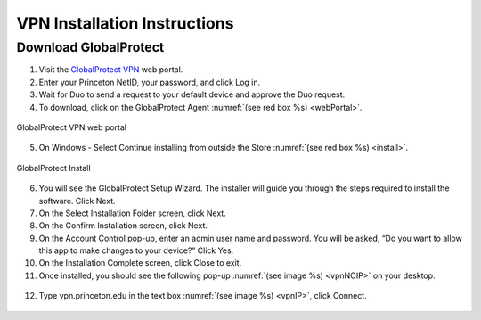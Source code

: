 #############################
VPN Installation Instructions
#############################

**********************
Download GlobalProtect
**********************
1. Visit the `GlobalProtect VPN <https://vpn.princeton.edu/>`_ web portal.
2. Enter your Princeton NetID, your password, and click Log in. 
3. Wait for Duo to send a request to your default device and approve the Duo request.
4. To download, click on the GlobalProtect Agent :numref:`(see red box %s) <webPortal>`.

.. figure:: VPN/VPN1.png
    :width: 100%
    :align: center
    :figclass: align-center
    :name: webPortal
     
    GlobalProtect VPN web portal

5. On Windows - Select Continue installing from outside the Store :numref:`(see red box %s) <install>`.

.. figure:: VPN/VPN2.png
    :width: 50%
    :align: center
    :figclass: align-center
    :name: install
     
    GlobalProtect Install

6. You will see the GlobalProtect Setup Wizard. The installer will guide you through the steps required to install the software. Click Next.
7. On the Select Installation Folder screen, click Next.
8. On the Confirm Installation screen, click Next.
9. On the Account Control pop-up, enter an admin user name and password. You will be asked, “Do you want to allow this app to make changes to your device?” Click Yes.
10. On the Installation Complete screen, click Close to exit.
11. Once installed, you should see the following pop-up :numref:`(see image %s) <vpnNOIP>` on your desktop.

.. figure:: VPN/VPN3.png
    :width: 50%
    :align: center
    :figclass: align-center
    :name: vpnNOIP

12. Type vpn.princeton.edu in the text box :numref:`(see image %s) <vpnIP>`, click Connect.

.. figure:: VPN/VPN4.png
    :width: 50%
    :align: center
    :figclass: align-center
    :name: vpnIP